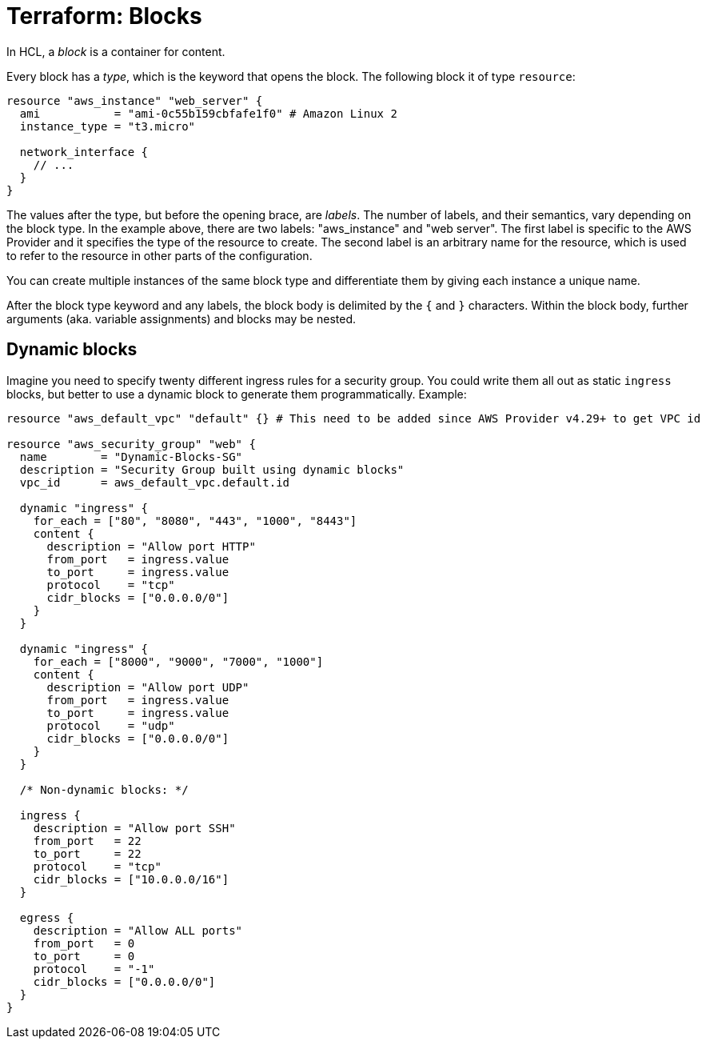 = Terraform: Blocks

In HCL, a _block_ is a container for content.

Every block has a _type_, which is the keyword that opens the block. The following block it of type `resource`:

[source]
----
resource "aws_instance" "web_server" {
  ami           = "ami-0c55b159cbfafe1f0" # Amazon Linux 2
  instance_type = "t3.micro"

  network_interface {
    // ...
  }
}
----

The values after the type, but before the opening brace, are _labels_. The number of labels, and their semantics, vary depending on the block type. In the example above, there are two labels: "aws_instance" and "web server". The first label is specific to the AWS Provider and it specifies the type of the resource to create. The second label is an arbitrary name for the resource, which is used to refer to the resource in other parts of the configuration.

You can create multiple instances of the same block type and differentiate them by giving each instance a unique name.

After the block type keyword and any labels, the block body is delimited by the `{` and `}` characters. Within the block body, further arguments (aka. variable assignments) and blocks may be nested.

== Dynamic blocks

Imagine you need to specify twenty different ingress rules for a security group. You could write them all out as static `ingress` blocks, but better to use a dynamic block to generate them programmatically. Example:

[source]
----
resource "aws_default_vpc" "default" {} # This need to be added since AWS Provider v4.29+ to get VPC id

resource "aws_security_group" "web" {
  name        = "Dynamic-Blocks-SG"
  description = "Security Group built using dynamic blocks"
  vpc_id      = aws_default_vpc.default.id

  dynamic "ingress" {
    for_each = ["80", "8080", "443", "1000", "8443"]
    content {
      description = "Allow port HTTP"
      from_port   = ingress.value
      to_port     = ingress.value
      protocol    = "tcp"
      cidr_blocks = ["0.0.0.0/0"]
    }
  }

  dynamic "ingress" {
    for_each = ["8000", "9000", "7000", "1000"]
    content {
      description = "Allow port UDP"
      from_port   = ingress.value
      to_port     = ingress.value
      protocol    = "udp"
      cidr_blocks = ["0.0.0.0/0"]
    }
  }

  /* Non-dynamic blocks: */

  ingress {
    description = "Allow port SSH"
    from_port   = 22
    to_port     = 22
    protocol    = "tcp"
    cidr_blocks = ["10.0.0.0/16"]
  }

  egress {
    description = "Allow ALL ports"
    from_port   = 0
    to_port     = 0
    protocol    = "-1"
    cidr_blocks = ["0.0.0.0/0"]
  }
}
----
